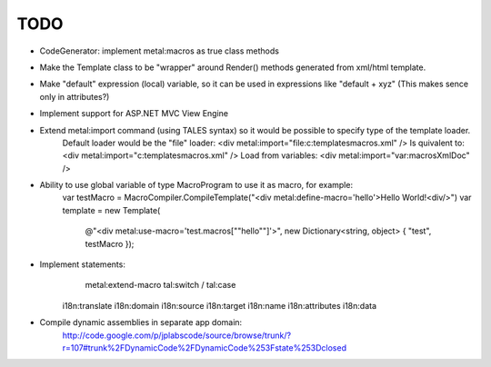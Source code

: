 ====
TODO
====

- CodeGenerator: implement metal:macros as true class methods

- Make the Template class to be "wrapper" around Render() methods generated from xml/html template.

- Make "default" expression (local) variable, so it can be used in expressions like "default + xyz" (This makes sence only in attributes?)

- Implement support for ASP.NET MVC View Engine

- Extend metal:import command (using TALES syntax) so it would be possible to specify type of the template loader.
    Default loader would be the "file" loader:
    <div metal:import="file:c:\templates\macros.xml" />
    Is quivalent to:
    <div metal:import="c:\templates\macros.xml" />
    Load from variables:
    <div metal:import="var:macrosXmlDoc" />

- Ability to use global variable of type MacroProgram to use it as macro, for example:
    var testMacro = MacroCompiler.CompileTemplate("<div metal:define-macro='hello'>Hello World!<div/>")
    var template = new Template(
        @"<div metal:use-macro='test.macros[""hello""]'>",
        new Dictionary<string, object> { "test", testMacro });

- Implement statements:
	metal:extend-macro
	tal:switch / tal:case
    i18n:translate
    i18n:domain
    i18n:source
    i18n:target
    i18n:name
    i18n:attributes
    i18n:data

- Compile dynamic assemblies in separate app domain:
    http://code.google.com/p/jplabscode/source/browse/trunk/?r=107#trunk%2FDynamicCode%2FDynamicCode%253Fstate%253Dclosed
